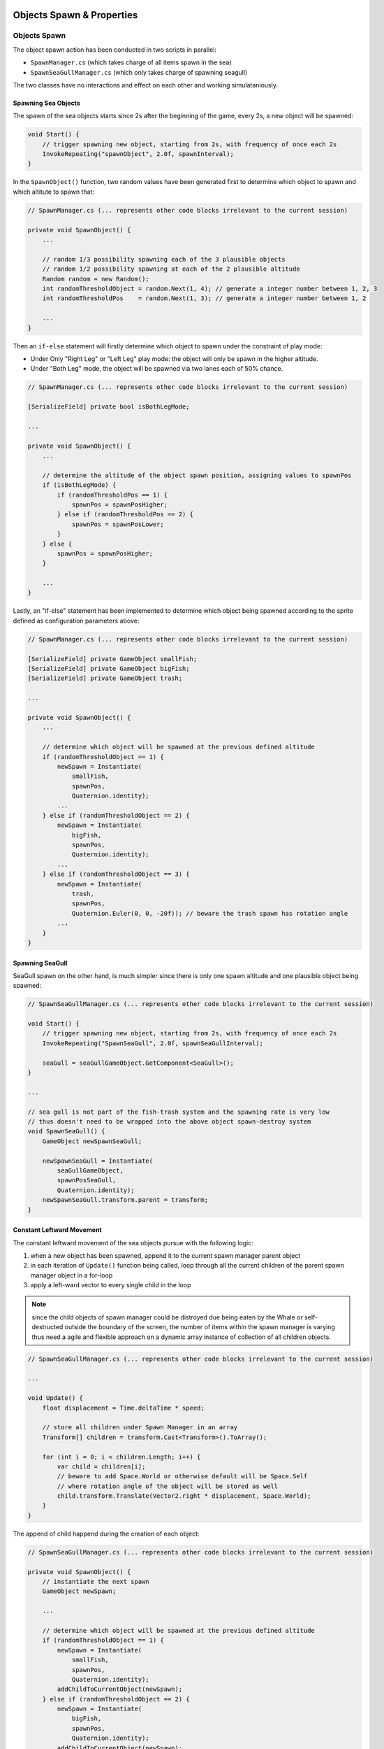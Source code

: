 .. figure:: ../_static/Software_UI/Environment/Cover.jpg
    :align: center

Objects Spawn & Properties
==========================

Objects Spawn
-------------

The object spawn action has been conducted in two scripts in parallel:

* ``SpawnManager.cs`` (which takes charge of all items spawn in the sea)
* ``SpawnSeaGullManager.cs`` (which only takes charge of spawning seagull)

The two classes have no interactions and effect on each other and working simulataniously.

Spawning Sea Objects
~~~~~~~~~~~~~~~~~~~~

The spawn of the sea objects starts since 2s after the beginning of the game, every 2s, a new object will be spawned:

.. code-block:: C#

    void Start() {
        // trigger spawning new object, starting from 2s, with frequency of once each 2s
        InvokeRepeating("spawnObject", 2.0f, spawnInterval);
    }

In the ``SpawnObject()`` function, two random values have been generated first to determine which object to spawn and which altitute to spawn that:

.. code-block:: C#

    // SpawnManager.cs (... represents other code blocks irrelevant to the current session)

    private void SpawnObject() {
        ...

        // random 1/3 possibility spawning each of the 3 plausible objects
        // random 1/2 possibility spawning at each of the 2 plausible altitude
        Random random = new Random();
        int randomThresholdObject = random.Next(1, 4); // generate a integer number between 1, 2, 3
        int randomThresholdPos    = random.Next(1, 3); // generate a integer number between 1, 2

        ...
    }

Then an ``if-else`` statement will firstly determine which object to spawn under the constraint of play mode:

* Under Only "Right Leg" or "Left Leg" play mode: the object will only be spawn in the higher altitude.
* Under "Both Leg" mode, the object will be spawned via two lanes each of 50% chance.

.. code-block:: C#

    // SpawnManager.cs (... represents other code blocks irrelevant to the current session)

    [SerializeField] private bool isBothLegMode;

    ...

    private void SpawnObject() {
        ...

        // determine the altitude of the object spawn position, assigning values to spawnPos
        if (isBothLegMode) {
            if (randomThresholdPos == 1) {
                spawnPos = spawnPosHigher;
            } else if (randomThresholdPos == 2) {
                spawnPos = spawnPosLower;
            }
        } else {
            spawnPos = spawnPosHigher;
        }

        ...
    }

Lastly, an "if-else" statement has been implemented to determine which object being spawned according to the sprite defined as configuration parameters above:

.. code-block:: C#

    // SpawnManager.cs (... represents other code blocks irrelevant to the current session)

    [SerializeField] private GameObject smallFish;
    [SerializeField] private GameObject bigFish;
    [SerializeField] private GameObject trash;

    ...

    private void SpawnObject() {
        ...

        // determine which object will be spawned at the previous defined altitude
        if (randomThresholdObject == 1) {
            newSpawn = Instantiate(
                smallFish,
                spawnPos,
                Quaternion.identity);
            ...
        } else if (randomThresholdObject == 2) {
            newSpawn = Instantiate(
                bigFish,
                spawnPos,
                Quaternion.identity);
            ...
        } else if (randomThresholdObject == 3) {
            newSpawn = Instantiate(
                trash,
                spawnPos,
                Quaternion.Euler(0, 0, -20f)); // beware the trash spawn has rotation angle
            ...
        }
    }

Spawning SeaGull
~~~~~~~~~~~~~~~~

SeaGull spawn on the other hand, is much simpler since there is only one spawn altitude and one plausible object being spawned:

.. code-block:: C#

    // SpawnSeaGullManager.cs (... represents other code blocks irrelevant to the current session)

    void Start() {
        // trigger spawning new object, starting from 2s, with frequency of once each 2s
        InvokeRepeating("SpawnSeaGull", 2.0f, spawnSeaGullInterval);

        seaGull = seaGullGameObject.GetComponent<SeaGull>();
    }

    ...

    // sea gull is not part of the fish-trash system and the spawning rate is very low
    // thus doesn't need to be wrapped into the above object spawn-destroy system
    void SpawnSeaGull() {
        GameObject newSpawnSeaGull;

        newSpawnSeaGull = Instantiate(
            seaGullGameObject,
            spawnPosSeaGull,
            Quaternion.identity);
        newSpawnSeaGull.transform.parent = transform;
    }

Constant Leftward Movement
~~~~~~~~~~~~~~~~~~~~~~~~~~

The constant leftward movement of the sea objects pursue with the following logic:

1. when a new object has been spawned, append it to the current spawn manager parent object
2. in each iteration of ``Update()`` function being called, loop through all the current children of the parent spawn manager object in a for-loop 
3. apply a left-ward vector to every single child in the loop

.. note:: since the child objects of spawn manager could be distroyed due being eaten by the Whale or self-destructed outside the boundary of the screen, the number of items within the spawn manager is varying thus need a agile and flexible approach on a dynamic array instance of collection of all children objects.

.. code-block:: C#

    // SpawnSeaGullManager.cs (... represents other code blocks irrelevant to the current session)

    ...

    void Update() {
        float displacement = Time.deltaTime * speed;

        // store all children under Spawn Manager in an array
        Transform[] children = transform.Cast<Transform>().ToArray();

        for (int i = 0; i < children.Length; i++) {
            var child = children[i];
            // beware to add Space.World or otherwise default will be Space.Self
            // where rotation angle of the object will be stored as well
            child.transform.Translate(Vector2.right * displacement, Space.World);
        }
    }

The append of child happend during the creation of each object:

.. code-block:: C#

    // SpawnSeaGullManager.cs (... represents other code blocks irrelevant to the current session)

    private void SpawnObject() {
        // instantiate the next spawn
        GameObject newSpawn;

        ...

        // determine which object will be spawned at the previous defined altitude
        if (randomThresholdObject == 1) {
            newSpawn = Instantiate(
                smallFish,
                spawnPos,
                Quaternion.identity);
            addChildToCurrentObject(newSpawn);
        } else if (randomThresholdObject == 2) {
            newSpawn = Instantiate(
                bigFish,
                spawnPos,
                Quaternion.identity);
            addChildToCurrentObject(newSpawn);
        } else if (randomThresholdObject == 3) {
            newSpawn = Instantiate(
                trash,
                spawnPos,
                Quaternion.Euler(0, 0, -20f)); // beware the trash spawn has rotation angle
            addChildToCurrentObject(newSpawn);
        }
    }

    void addChildToCurrentObject(GameObject item) {
        // make the current item a child of the SpawnManager
        item.transform.parent = transform;
    }

Destroy Objects
~~~~~~~~~~~~~~~

If the object spawned hasn't been eaten, it will continue to move left-wards and stack in the spawn manager parent object, which will consume plenty of computer memory and thus harmful for the program.

Therefore, all object will be destroyed if they are outside the left boundary of the screen to save the computational power.

.. code-block:: C#

    // DestroyObject.cs (... represents other code blocks irrelevant to the current session)

    [SerializeField] private float destroyXPos = -18f;

    ...

    void Update() {
        DestroyHierarchy();
    }

    public void DestroyHierarchy() {
        //Debug.Log(gameObject.transform.position.x);
        if (gameObject.transform.position.x < destroyXPos) {
            Destroy(gameObject);
        }
    }

Object Properties
-----------------

Properties of Objects in the Sea
~~~~~~~~~~~~~~~~~~~~~~~~~~~~~~~~

**Collision Trigger**

Following the last section, the health point manipulations has been triggered in each of the object's class. The triggering ultilise ``OnTriggerEnter2D()`` function rather than ``OnCollisionEnter2D()`` because we want the object to pass through and trigger the event rather than collide and bounce away. Using small fish as an example:

.. code-block:: C#

    // SmallFish.cs (... represents other code blocks irrelevant to the current session)

    private void OnTriggerEnter2D(Collider2D collision) {
        playerHealth.EatSmallFish();
    }


**Sprite Transition**

In order to increase the repetibility of the game by adding more fun factors into the UI design, sprite transitions has been implemented to the two kinds of fishes:

* When the fish the far from the whale, it shows a normal fish
* When the fish is close to the whale but not passed yet, the fish shows a frigtened face inspired by rage faces from memes
* When the whale miss eating a fish, the fish shows a grin face

.. |sfish_idol| image:: ../_static/Software_UI/Spawn_Objects/smallFish_idol.png
   :align: middle

.. |sfish_frightened| image:: ../_static/Software_UI/Spawn_Objects/smallFish_frightened.png
   :align: top

.. |sfish_smile| image:: ../_static/Software_UI/Spawn_Objects/smallFish_smile.png
   :align: top

+--------------------+--------------------+--------------------+
| Normal             | Frigtened          | Grin               |    
+--------------------+--------------------+--------------------+
| |sfish_idol|       | |sfish_frightened| | |sfish_smile|      |
+--------------------+--------------------+--------------------+

.. |bfish_idol| image:: ../_static/Software_UI/Spawn_Objects/bigFish_idol.png
   :align: middle

.. |bfish_frightened| image:: ../_static/Software_UI/Spawn_Objects/bigFish_frightened.png
   :align: top

.. |bfish_smile| image:: ../_static/Software_UI/Spawn_Objects/bigFish_smile.png
   :align: top

+--------------------+--------------------+--------------------+
| Normal             | Frigtened          | Grin               |   
+--------------------+--------------------+--------------------+
| |bfish_idol|       | |bfish_frightened| | |bfish_smile|      |
+--------------------+--------------------+--------------------+

The implementation involves basically getting the component of the sprite renderer and change the correponding sprite which has been pre-defined in the ``[SerializeField]``. The following example uses smalle fish as an example:

.. code-block:: C#

    // SmallFish.cs (... represents other code blocks irrelevant to the current session)

    // ------------------------------------------------------
    // Config Params
    // ------------------------------------------------------

    [SerializeField] private Sprite smallFishDefault;
    [SerializeField] private Sprite smallFishFrightened;
    [SerializeField] private Sprite smallFishLaugh;

    ...

    private void ChangeSprites() {
        if (transform.position.x > -7f &&
            transform.position.x < 4f) {
            // When the fish is close to the jaw but not being eaten yet
            GetComponent<SpriteRenderer>().sprite = smallFishFrightened;
        } else if (transform.position.x < -7f) {
            // When the fish passed the Whale, indicating the Whale missed capturing it
            GetComponent<SpriteRenderer>().sprite = smallFishLaugh;
        }
    }

Properties of the SeaGull
~~~~~~~~~~~~~~~~~~~~~~~~~

The movement of the SeaGull is more complicated than the previous fishes since it involves the a dropping mechanism. This has been implemented using the manipulations of ``rigidbody`` type of the object. 

* When a seagull has been spawned, the rigidbody type has been set to ``kinematic`` where there is no effect of gravity onto the object. 
* When the seagull hit with the splash box collider, change the rigidbody type to ``dynamic`` where gravity has an effect on the object and therefore it falls into the water.

.. code-block:: C#

    // SeaGull.cs (... represents other code blocks irrelevant to the current session)

    private Rigidbody2D rigidbody2D;

    void Start() {
        rigidbody2D = GetComponent<Rigidbody2D>();
        ...
    }

    ...

    private void ChangeRigidBodyType() {
        // change to rigidbody type to dynamics thus could use gravity
        rigidbody2D.bodyType = RigidbodyType2D.Dynamic;
    }

When it falls into water, ignore the gravity again and apply a horizontal left-wards vector onto it for it to flow.

.. code-block:: C#

    // SeaGull.cs (... represents other code blocks irrelevant to the current session)

    // get rid off all downwards force and make the object slowly move with water towards left
    private void FlowWithWater() {
        if (transform.position.y < 0.5f) {
            rigidbody2D.gravityScale = 0;
            rigidbody2D.velocity = new Vector3(-1.5f, 0, 0);
        }
    }

The Sprite also changed from the normal one to a frightened one:

.. |seagull_normal| image:: ../_static/Software_UI/Spawn_Objects/Seagull_1.png
   :align: top

.. |seagull_frightened| image:: ../_static/Software_UI/Spawn_Objects/Seagull_Shock.png
   :align: top

+----------------------+----------------------+
| Normal               | Frigtened            |
+----------------------+----------------------+
| |seagull_normal|     | |seagull_frightened| |
+----------------------+----------------------+

.. code-block:: C#

    private void ChangeAnimation() {
        animator.SetBool("IsHitByFlush", true);
    }